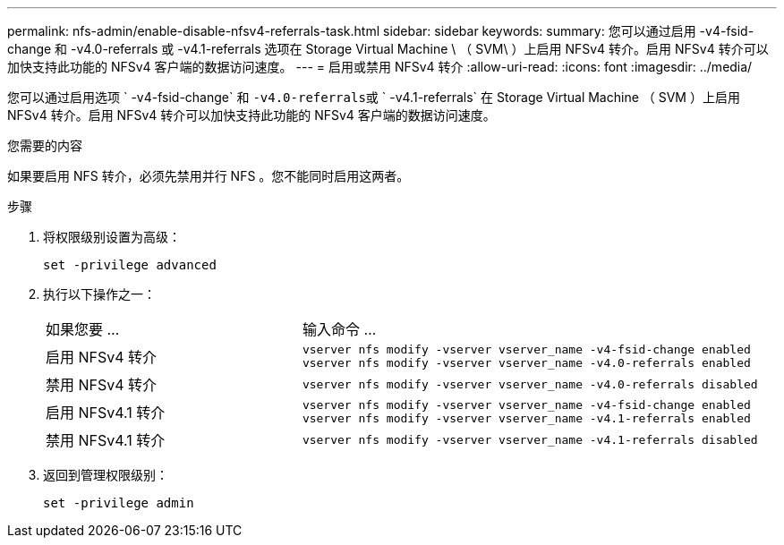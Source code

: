 ---
permalink: nfs-admin/enable-disable-nfsv4-referrals-task.html 
sidebar: sidebar 
keywords:  
summary: 您可以通过启用 -v4-fsid-change 和 -v4.0-referrals 或 -v4.1-referrals 选项在 Storage Virtual Machine \ （ SVM\ ）上启用 NFSv4 转介。启用 NFSv4 转介可以加快支持此功能的 NFSv4 客户端的数据访问速度。 
---
= 启用或禁用 NFSv4 转介
:allow-uri-read: 
:icons: font
:imagesdir: ../media/


[role="lead"]
您可以通过启用选项 ` -v4-fsid-change` 和 `` -v4.0-referrals``或 ` -v4.1-referrals` 在 Storage Virtual Machine （ SVM ）上启用 NFSv4 转介。启用 NFSv4 转介可以加快支持此功能的 NFSv4 客户端的数据访问速度。

.您需要的内容
如果要启用 NFS 转介，必须先禁用并行 NFS 。您不能同时启用这两者。

.步骤
. 将权限级别设置为高级：
+
`set -privilege advanced`

. 执行以下操作之一：
+
[cols="35,65"]
|===


| 如果您要 ... | 输入命令 ... 


 a| 
启用 NFSv4 转介
 a| 
`vserver nfs modify -vserver vserver_name -v4-fsid-change enabled` `vserver nfs modify -vserver vserver_name -v4.0-referrals enabled`



 a| 
禁用 NFSv4 转介
 a| 
`vserver nfs modify -vserver vserver_name -v4.0-referrals disabled`



 a| 
启用 NFSv4.1 转介
 a| 
`vserver nfs modify -vserver vserver_name -v4-fsid-change enabled` `vserver nfs modify -vserver vserver_name -v4.1-referrals enabled`



 a| 
禁用 NFSv4.1 转介
 a| 
`vserver nfs modify -vserver vserver_name -v4.1-referrals disabled`

|===
. 返回到管理权限级别：
+
`set -privilege admin`


